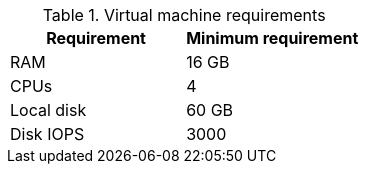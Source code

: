 :_mod-docs-content-type: SNIPPET
//Tested VM configuration snippet for RPM topologies

.Virtual machine requirements
[cols=2,options="header"]
|====
| Requirement | Minimum requirement
| RAM      | 16 GB
| CPUs         | 4 
| Local disk  | 60 GB  
| Disk IOPS   | 3000   
|====
